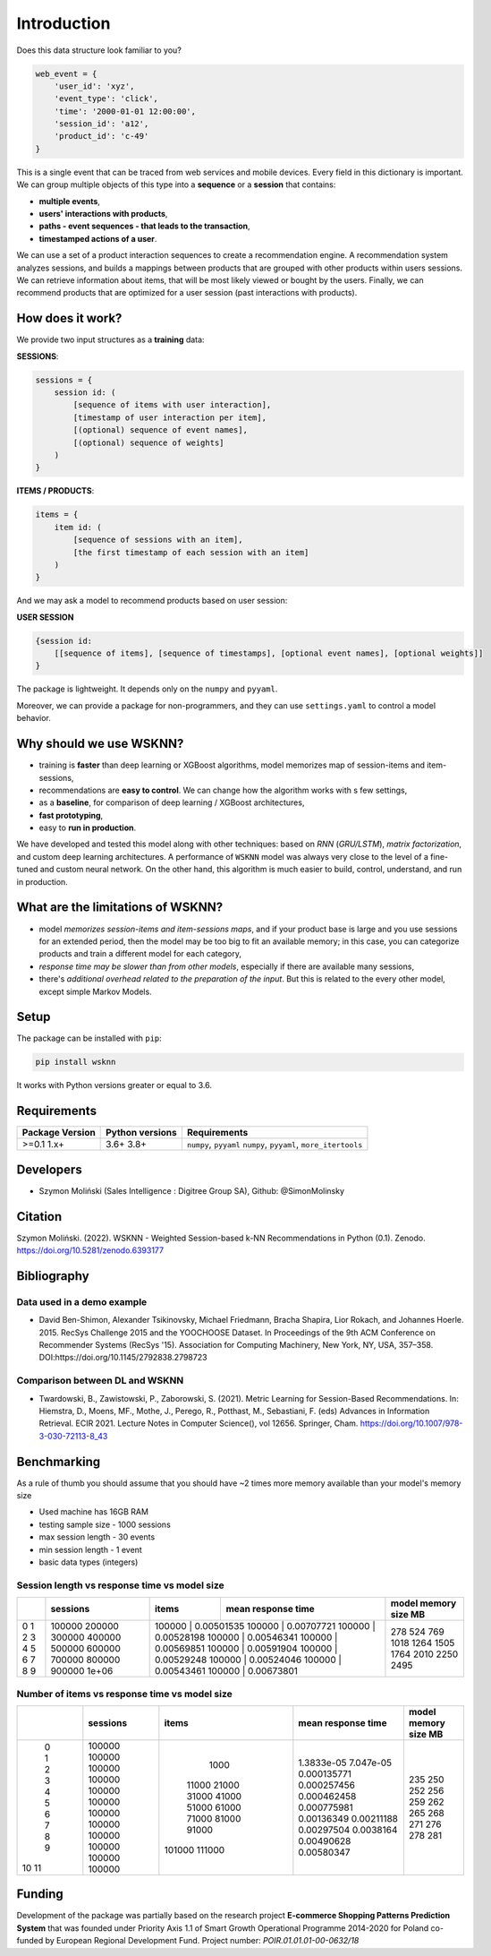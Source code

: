 Introduction
============

Does this data structure look familiar to you?

.. code-block:: python

    web_event = {
        'user_id': 'xyz',
        'event_type': 'click',
        'time': '2000-01-01 12:00:00',
        'session_id': 'a12',
        'product_id': 'c-49'
    }

This is a single event that can be traced from web services and mobile devices. Every field in this dictionary is important. We can group multiple objects of this type into a **sequence** or a **session** that contains:

- **multiple events**,
- **users' interactions with products**,
- **paths - event sequences - that leads to the transaction**,
- **timestamped actions of a user**.

We can use a set of a product interaction sequences to create a recommendation engine. A recommendation system analyzes sessions, and builds a mappings between products that are grouped with other products within users sessions. We can retrieve information about items, that will be most likely viewed or bought by the users. Finally, we can recommend products that are optimized for a user session (past interactions with products).

How does it work?
-----------------

We provide two input structures as a **training** data:

**SESSIONS**:

.. code-block:: none

               sessions = {
                   session id: (
                       [sequence of items with user interaction],
                       [timestamp of user interaction per item],
                       [(optional) sequence of event names],
                       [(optional) sequence of weights]
                   )
               }

**ITEMS / PRODUCTS**:

.. code-block:: none

        items = {
            item id: (
                [sequence of sessions with an item],
                [the first timestamp of each session with an item]
            )
        }

And we may ask a model to recommend products based on user session:

**USER SESSION**

.. code-block:: none

    {session id:
        [[sequence of items], [sequence of timestamps], [optional event names], [optional weights]]
    }

The package is lightweight. It depends only on the ``numpy`` and ``pyyaml``.

Moreover, we can provide a package for non-programmers, and they can use ``settings.yaml`` to control a model behavior.


Why should we use WSKNN?
------------------------

- training is **faster** than deep learning or XGBoost algorithms, model memorizes map of session-items and item-sessions,
- recommendations are **easy to control**. We can change how the algorithm works with s few settings,
- as a **baseline**, for comparison of deep learning / XGBoost architectures,
- **fast prototyping**,
- easy to **run in production**.

We have developed and tested this model along with other techniques: based on *RNN* (*GRU/LSTM*), *matrix factorization*, and custom deep learning architectures. A performance of ``WSKNN`` model was always very close to the level of a fine-tuned and custom neural network. On the other hand, this algorithm is much easier to build, control, understand, and run in production.

What are the limitations of WSKNN?
----------------------------------

- model *memorizes session-items and item-sessions maps*, and if your product base is large and you use sessions for an extended period, then the model may be too big to fit an available memory; in this case, you can categorize products and train a different model for each category,
- *response time may be slower than from other models*, especially if there are available many sessions,
- there's *additional overhead related to the preparation of the input*. But this is related to the every other model, except simple Markov Models.

Setup
-----

The package can be installed with ``pip``:

.. code-block:: bash

    pip install wsknn


It works with Python versions greater or equal to 3.6.

Requirements
------------

+-----------------+-----------------+-------------------------------------------+
| Package Version | Python versions | Requirements                              |
+=================+=================+===========================================+
| >=0.1           | 3.6+            | ``numpy``, ``pyyaml``                     |
| 1.x+            | 3.8+            | ``numpy``, ``pyyaml``, ``more_itertools`` |
+-----------------+-----------------+-------------------------------------------+

Developers
----------

- Szymon Moliński (Sales Intelligence : Digitree Group SA), Github: @SimonMolinsky

Citation
--------

Szymon Moliński. (2022). WSKNN - Weighted Session-based k-NN Recommendations in Python (0.1). Zenodo. https://doi.org/10.5281/zenodo.6393177

Bibliography
------------

Data used in a demo example
...........................

- David Ben-Shimon, Alexander Tsikinovsky, Michael Friedmann, Bracha Shapira, Lior Rokach, and Johannes Hoerle. 2015. RecSys Challenge 2015 and the YOOCHOOSE Dataset. In Proceedings of the 9th ACM Conference on Recommender Systems (RecSys '15). Association for Computing Machinery, New York, NY, USA, 357–358. DOI:https://doi.org/10.1145/2792838.2798723

Comparison between DL and WSKNN
...............................

- Twardowski, B., Zawistowski, P., Zaborowski, S. (2021). Metric Learning for Session-Based Recommendations. In: Hiemstra, D., Moens, MF., Mothe, J., Perego, R., Potthast, M., Sebastiani, F. (eds) Advances in Information Retrieval. ECIR 2021. Lecture Notes in Computer Science(), vol 12656. Springer, Cham. https://doi.org/10.1007/978-3-030-72113-8_43


Benchmarking
------------

As a rule of thumb you should assume that you should have ~2 times more memory available than your model's memory size

- Used machine has 16GB RAM
- testing sample size - 1000 sessions
- max session length - 30 events
- min session length - 1 event
- basic data types (integers)

Session length vs response time vs model size
.............................................

+---+----------+--------+--------------------+----------------------+
|   | sessions | items  | mean response time | model memory size MB |
+===+==========+========+====================+======================+
| 0 | 100000   | 100000 | 0.00501535         | 278                  |
| 1 | 200000   | 100000 | 0.00707721         | 524                  |
| 2 | 300000   | 100000 | 0.00528198         | 769                  |
| 3 | 400000   | 100000 | 0.00546341         | 1018                 |
| 4 | 500000   | 100000 | 0.00569851         | 1264                 |
| 5 | 600000   | 100000 | 0.00591904         | 1505                 |
| 6 | 700000   | 100000 | 0.00529248         | 1764                 |
| 7 | 800000   | 100000 | 0.00524046         | 2010                 |
| 8 | 900000   | 100000 | 0.00543461         | 2250                 |
| 9 | 1e+06    | 100000 | 0.00673801         | 2495                 |
+---+----------+---------+-------------------+----------------------+


Number of items vs response time vs model size
..............................................

+----+------------+---------+----------------------+------------------------+
|    |   sessions |   items |   mean response time |   model memory size MB |
+====+============+=========+======================+========================+
|  0 |     100000 |    1000 |          1.3833e-05  |                    235 |
|  1 |     100000 |   11000 |          7.047e-05   |                    250 |
|  2 |     100000 |   21000 |          0.000135771 |                    252 |
|  3 |     100000 |   31000 |          0.000257456 |                    256 |
|  4 |     100000 |   41000 |          0.000462458 |                    259 |
|  5 |     100000 |   51000 |          0.000775981 |                    262 |
|  6 |     100000 |   61000 |          0.00136349  |                    265 |
|  7 |     100000 |   71000 |          0.00211188  |                    268 |
|  8 |     100000 |   81000 |          0.00297504  |                    271 |
|  9 |     100000 |   91000 |          0.0038164   |                    276 |
| 10 |     100000 |  101000 |          0.00490628  |                    278 |
| 11 |     100000 |  111000 |          0.00580347  |                    281 |
+----+------------+---------+----------------------+------------------------+

Funding
-------

..  image:: ../../eu_funding_logos/FE_POIR_poziom_engl-1_rgb.jpg
    :width: 400
    :alt: Funding Bodies logos


Development of the package was partially based on the research project
**E-commerce Shopping Patterns Prediction System** that
was founded under Priority Axis 1.1 of Smart Growth Operational Programme 2014-2020 for Poland
co-funded by European Regional Development Fund. Project number: `POIR.01.01.01-00-0632/18`